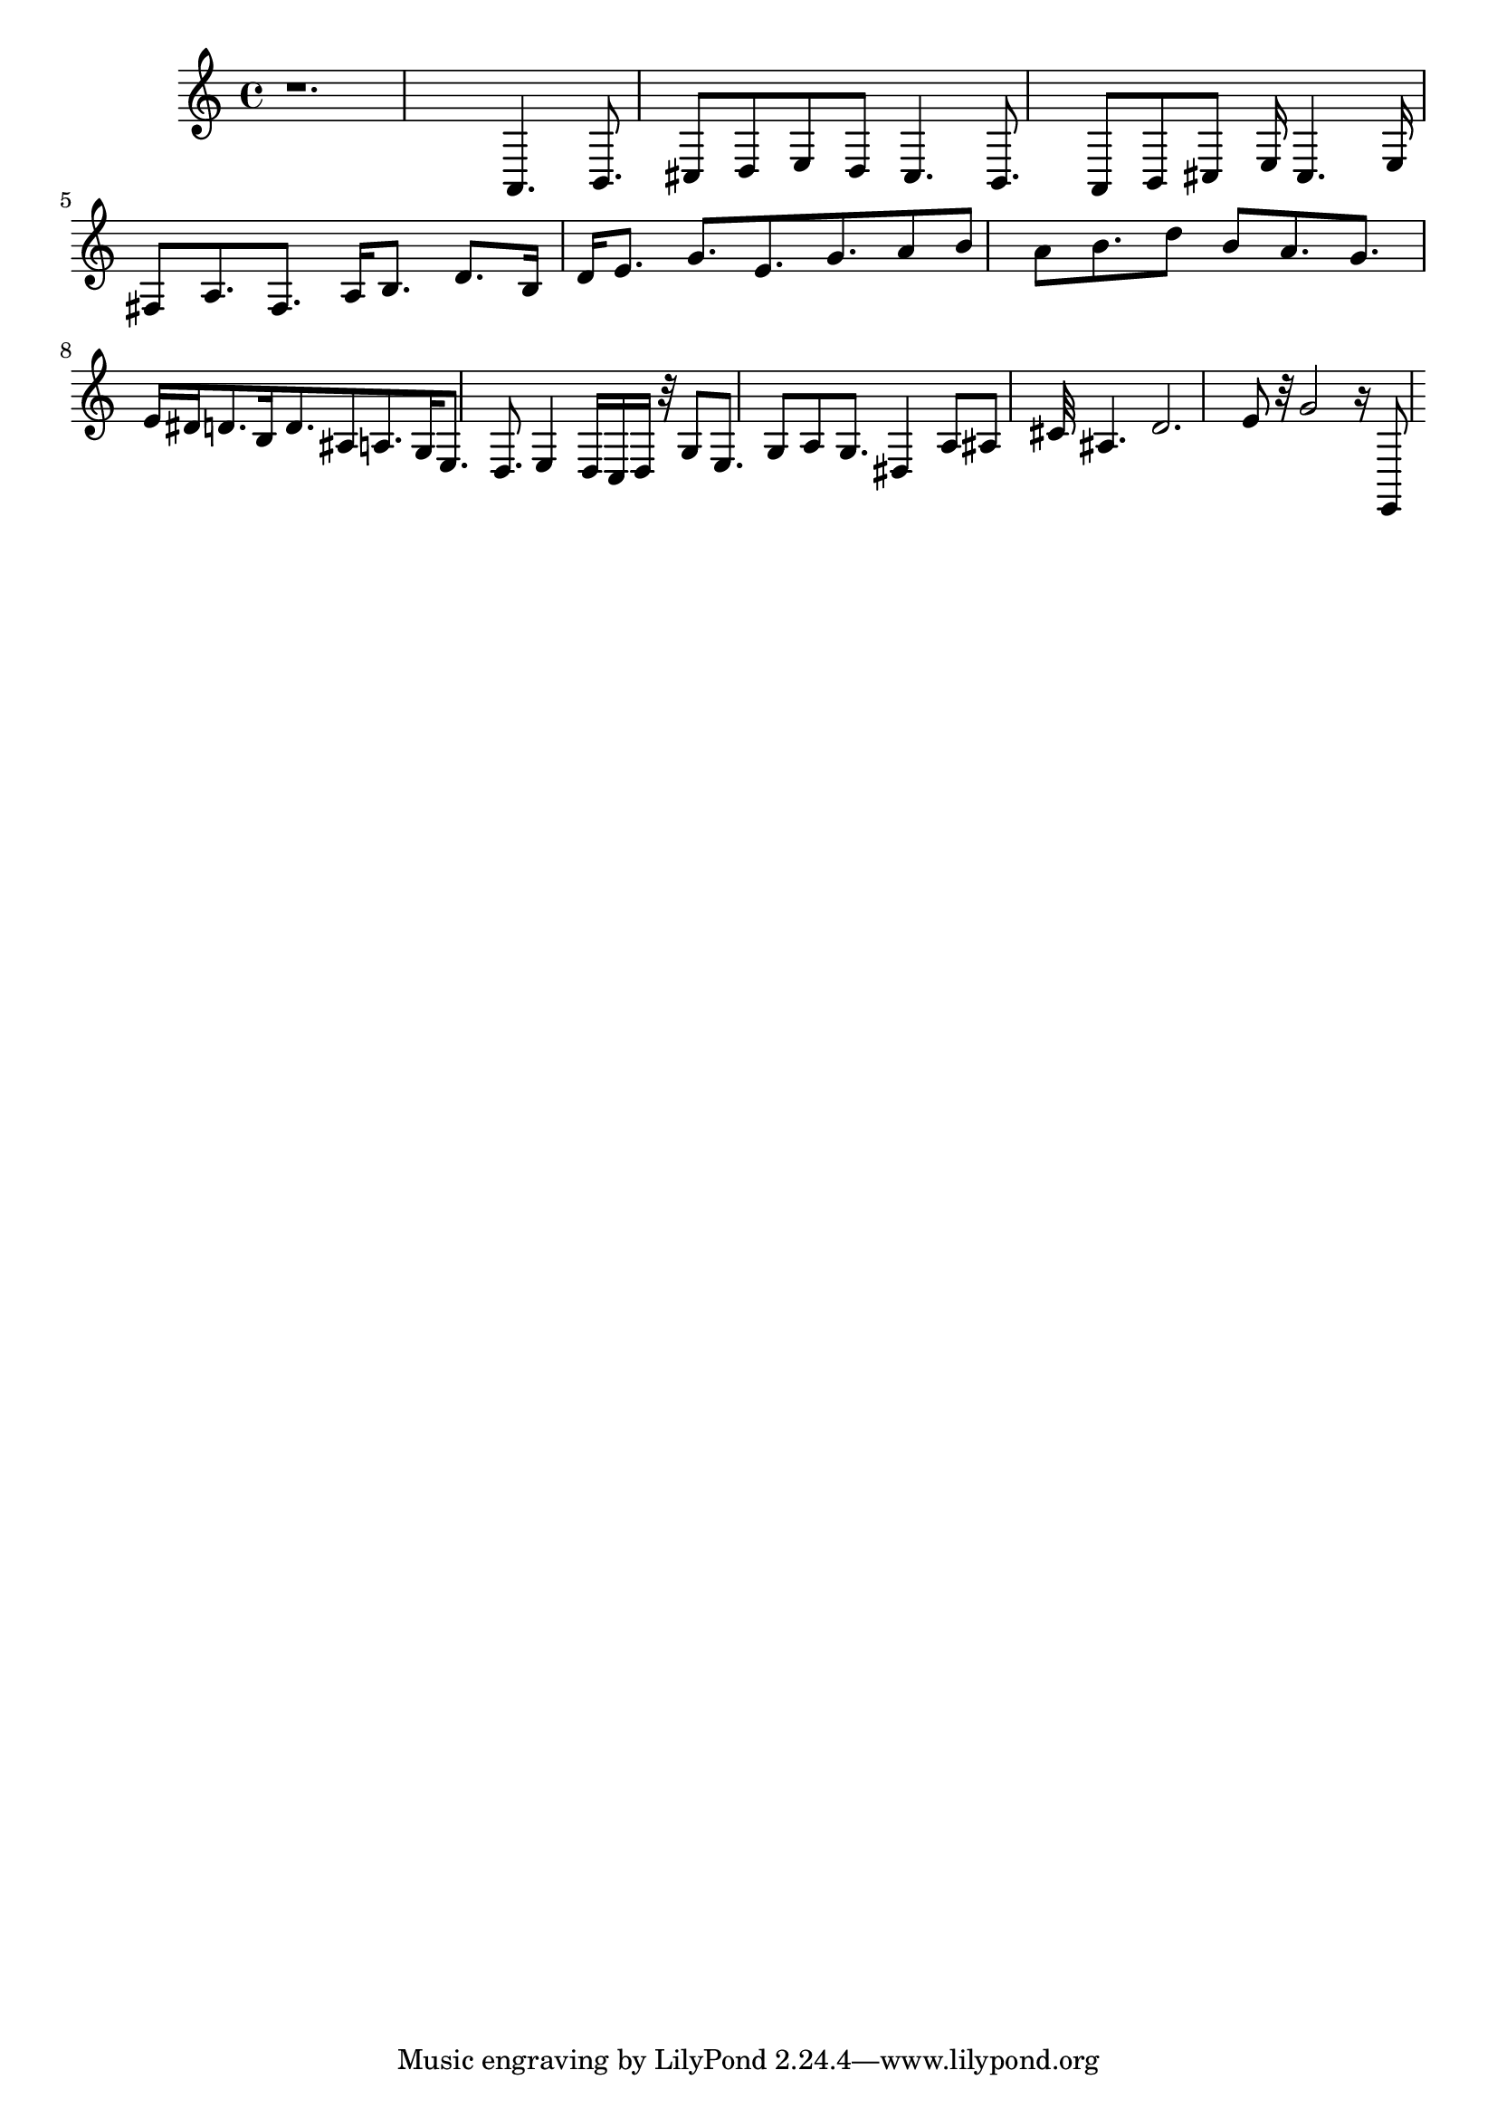 \version "2.24.3"
\language "english"
\score
{
    % OPEN_BRACKETS:
    \new Score
    <<
        % OPEN_BRACKETS:
        \new Staff
        {
            r1.
            a,4.
            b,8.
            cs8
            d8
            e8
            d8
            cs4.
            b,8.
            a,8
            b,8
            cs8
            e16
            cs4.
            e16
            fs8
            a8.
            fs8.
            a16
            b8.
            d'8.
            b16
            d'16
            e'8.
            g'8.
            e'8.
            g'8.
            a'8
            b'8
            a'8
            b'8.
            d''8
            b'8
            a'8.
            g'8.
            e'16
            ds'16
            d'8.
            b16
            d'8.
            as8
            a8.
            g16
            e8.
            d8.
            e4
            d16
            c16
            d16
            r32
            g8
            e8.
            g8
            a8
            g8.
            ds4
            a8
            as8
            cs'32
            as4.
            d'2.
            e'8
            r32
            g'2
            r16
            e,8
        % CLOSE_BRACKETS:
        }
    % CLOSE_BRACKETS:
    >>
}
